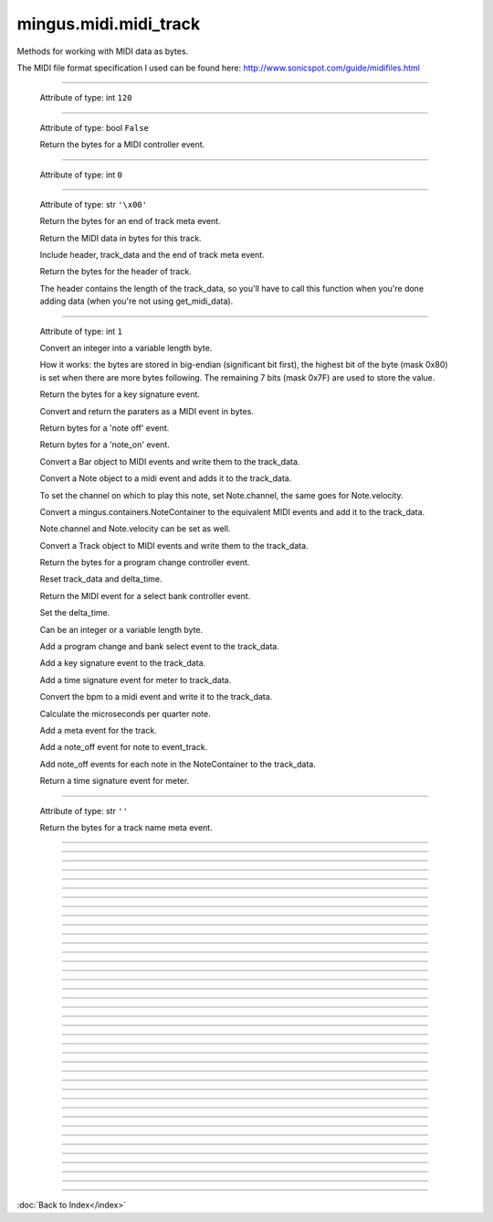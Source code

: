 .. module:: mingus.midi.midi_track

======================
mingus.midi.midi_track
======================

Methods for working with MIDI data as bytes.

The MIDI file format specification I used can be found here:
http://www.sonicspot.com/guide/midifiles.html



.. class:: MidiTrack


   .. method:: __init__(self, start_bpm=120)


----

   .. attribute:: bpm

   Attribute of type: int
   ``120``

----

   .. attribute:: change_instrument

   Attribute of type: bool
   ``False``

   .. method:: controller_event(self, channel, contr_nr, contr_val)

   Return the bytes for a MIDI controller event.


----

   .. attribute:: delay

   Attribute of type: int
   ``0``

----

   .. attribute:: delta_time

   Attribute of type: str
   ``'\x00'``

   .. method:: end_of_track(self)

   Return the bytes for an end of track meta event.


   .. method:: get_midi_data(self)

   Return the MIDI data in bytes for this track.
   
   Include header, track_data and the end of track meta event.


   .. method:: header(self)

   Return the bytes for the header of track.
   
   The header contains the length of the track_data, so you'll have to
   call this function when you're done adding data (when you're not
   using get_midi_data).


----

   .. attribute:: instrument

   Attribute of type: int
   ``1``

   .. method:: int_to_varbyte(self, value)

   Convert an integer into a variable length byte.
   
   How it works: the bytes are stored in big-endian (significant bit
   first), the highest bit of the byte (mask 0x80) is set when there
   are more bytes following. The remaining 7 bits (mask 0x7F) are used
   to store the value.


   .. method:: key_signature_event(self, key=C)

   Return the bytes for a key signature event.


   .. method:: midi_event(self, event_type, channel, param1, param2=None)

   Convert and return the paraters as a MIDI event in bytes.


   .. method:: note_off(self, channel, note, velocity)

   Return bytes for a 'note off' event.


   .. method:: note_on(self, channel, note, velocity)

   Return bytes for a 'note_on' event.


   .. method:: play_Bar(self, bar)

   Convert a Bar object to MIDI events and write them to the
   track_data.


   .. method:: play_Note(self, note)

   Convert a Note object to a midi event and adds it to the
   track_data.
   
   To set the channel on which to play this note, set Note.channel, the
   same goes for Note.velocity.


   .. method:: play_NoteContainer(self, notecontainer)

   Convert a mingus.containers.NoteContainer to the equivalent MIDI
   events and add it to the track_data.
   
   Note.channel and Note.velocity can be set as well.


   .. method:: play_Track(self, track)

   Convert a Track object to MIDI events and write them to the
   track_data.


   .. method:: program_change_event(self, channel, instr)

   Return the bytes for a program change controller event.


   .. method:: reset(self)

   Reset track_data and delta_time.


   .. method:: select_bank(self, channel, bank)

   Return the MIDI event for a select bank controller event.


   .. method:: set_deltatime(self, delta_time)

   Set the delta_time.
   
   Can be an integer or a variable length byte.


   .. method:: set_instrument(self, channel, instr, bank=1)

   Add a program change and bank select event to the track_data.


   .. method:: set_key(self, key=C)

   Add a key signature event to the track_data.


   .. method:: set_meter(self, meter=(4, 4))

   Add a time signature event for meter to track_data.


   .. method:: set_tempo(self, bpm)

   Convert the bpm to a midi event and write it to the track_data.


   .. method:: set_tempo_event(self, bpm)

   Calculate the microseconds per quarter note.


   .. method:: set_track_name(self, name)

   Add a meta event for the track.


   .. method:: stop_Note(self, note)

   Add a note_off event for note to event_track.


   .. method:: stop_NoteContainer(self, notecontainer)

   Add note_off events for each note in the NoteContainer to the
   track_data.


   .. method:: time_signature_event(self, meter=(4, 4))

   Return a time signature event for meter.


----

   .. attribute:: track_data

   Attribute of type: str
   ``''``

   .. method:: track_name_event(self, name)

   Return the bytes for a track name meta event.


----

.. data:: BALANCE

   Attribute of type: int
   ``8``

----

.. data:: BANK_SELECT

   Attribute of type: int
   ``0``

----

.. data:: BREATH_CONTROLLER

   Attribute of type: int
   ``2``

----

.. data:: CHANNEL_AFTERTOUCH

   Attribute of type: int
   ``13``

----

.. data:: CONTROLLER

   Attribute of type: int
   ``11``

----

.. data:: COPYRIGHT_NOTICE

   Attribute of type: str
   ``'\x02'``

----

.. data:: CUE_POINT

   Attribute of type: str
   ``'\x07'``

----

.. data:: DATA_ENTRY_MSB

   Attribute of type: int
   ``6``

----

.. data:: EFFECT_CONTROL_1

   Attribute of type: int
   ``12``

----

.. data:: EFFECT_CONTROL_2

   Attribute of type: int
   ``13``

----

.. data:: END_OF_TRACK

   Attribute of type: str
   ``'/'``

----

.. data:: EXPRESSION_CONTROLLER

   Attribute of type: int
   ``11``

----

.. data:: FILE_HEADER

   Attribute of type: str
   ``'MThd'``

----

.. data:: FOOT_CONTROLLER

   Attribute of type: int
   ``4``

----

.. data:: INSTRUMENT_NAME

   Attribute of type: str
   ``'\x04'``

----

.. data:: KEY_SIGNATURE

   Attribute of type: str
   ``'Y'``

----

.. data:: LYRICS

   Attribute of type: str
   ``'\x05'``

----

.. data:: MAIN_VOLUME

   Attribute of type: int
   ``7``

----

.. data:: MARKER

   Attribute of type: str
   ``'\x06'``

----

.. data:: META_EVENT

   Attribute of type: str
   ``'\xff'``

----

.. data:: MIDI_CHANNEL_PREFIX

   Attribute of type: str
   ``' '``

----

.. data:: MODULATION

   Attribute of type: int
   ``1``

----

.. data:: NOTE_AFTERTOUCH

   Attribute of type: int
   ``10``

----

.. data:: NOTE_OFF

   Attribute of type: int
   ``8``

----

.. data:: NOTE_ON

   Attribute of type: int
   ``9``

----

.. data:: PAN

   Attribute of type: int
   ``10``

----

.. data:: PITCH_BEND

   Attribute of type: int
   ``14``

----

.. data:: PORTAMENTO_TIME

   Attribute of type: int
   ``5``

----

.. data:: PROGRAM_CHANGE

   Attribute of type: int
   ``12``

----

.. data:: SEQUENCE_NUMBER

   Attribute of type: str
   ``'\x00'``

----

.. data:: SET_TEMPO

   Attribute of type: str
   ``'Q'``

----

.. data:: SMPTE_OFFSET

   Attribute of type: str
   ``'T'``

----

.. data:: TEXT_EVENT

   Attribute of type: str
   ``'\x01'``

----

.. data:: TIME_SIGNATURE

   Attribute of type: str
   ``'X'``

----

.. data:: TRACK_HEADER

   Attribute of type: str
   ``'MTrk'``

----

.. data:: TRACK_NAME

   Attribute of type: str
   ``'\x03'``

----

.. data:: major_keys

   Attribute of type: list
   ``['Cb', 'Gb', 'Db', 'Ab', 'Eb', 'Bb', 'F', 'C', 'G', 'D', 'A', 'E', 'B', 'F#', 'C#']``

----

.. data:: minor_keys

   Attribute of type: list
   ``['ab', 'eb', 'bb', 'f', 'c', 'g', 'd', 'a', 'e', 'b', 'f#', 'c#', 'g#', 'd#', 'a#']``
----



:doc:`Back to Index</index>`
